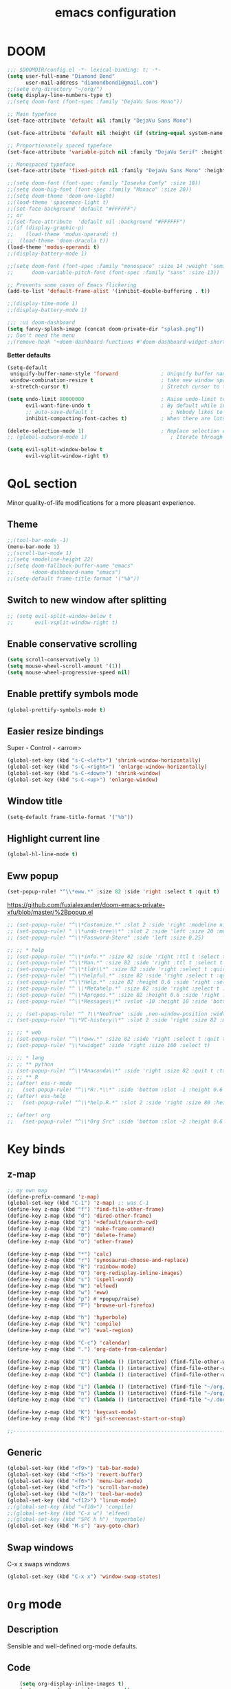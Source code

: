 #+STARTUP: overview
#+TITLE: emacs configuration
#+LANGUAGE: en
#+OPTIONS: num:nil

* DOOM
#+begin_src emacs-lisp
;;; $DOOMDIR/config.el -*- lexical-binding: t; -*-
(setq user-full-name "Diamond Bond"
      user-mail-address "diamondbond1@gmail.com")
;;(setq org-directory "~/org/")
(setq display-line-numbers-type t)
;;(setq doom-font (font-spec :family "DejaVu Sans Mono"))

;; Main typeface
(set-face-attribute 'default nil :family "DejaVu Sans Mono")

(set-face-attribute 'default nil :height (if (string-equal system-name "phoenix") 140 110))

;; Proportionately spaced typeface
(set-face-attribute 'variable-pitch nil :family "DejaVu Serif" :height 1.0)

;; Monospaced typeface
(set-face-attribute 'fixed-pitch nil :family "DejaVu Sans Mono" :height 1.0)

;;(setq doom-font (font-spec :family "Iosevka Comfy" :size 18))
;;(setq doom-big-font (font-spec :family "Monaco" :size 20))
;;(setq doom-theme 'doom-one-light)
;;(load-theme 'spacemacs-light t)
;;(set-face-background 'default "#FFFFFF")
;; or
;;(set-face-attribute  'default nil :background "#FFFFFF")
;;(if (display-graphic-p)
;;    (load-theme 'modus-operandi t)
;;  (load-theme 'doom-dracula t))
(load-theme 'modus-operandi t)
;;(display-battery-mode 1)

;;(setq doom-font (font-spec :family "monospace" :size 14 :weight 'semi-light)
;;      doom-variable-pitch-font (font-spec :family "sans" :size 13))

;; Prevents some cases of Emacs flickering
(add-to-list 'default-frame-alist '(inhibit-double-buffering . t))

;;(display-time-mode 1)
;;(display-battery-mode 1)

;;; :ui doom-dashboard
(setq fancy-splash-image (concat doom-private-dir "splash.png"))
;; Don't need the menu
;;(remove-hook '+doom-dashboard-functions #'doom-dashboard-widget-shortmenu)
#+end_src

*Better defaults*
#+begin_src emacs-lisp
(setq-default
 uniquify-buffer-name-style 'forward              ; Uniquify buffer names
 window-combination-resize t                      ; take new window space from all other windows (not just current)
 x-stretch-cursor t)                              ; Stretch cursor to the glyph width

(setq undo-limit 80000000                         ; Raise undo-limit to 80Mb
      evil-want-fine-undo t                       ; By default while in insert all changes are one big blob. Be more granular
      ;; auto-save-default t                         ; Nobody likes to loose work, I certainly don't
      inhibit-compacting-font-caches t)           ; When there are lots of glyphs, keep them in memory

(delete-selection-mode 1)                         ; Replace selection when inserting text
;; (global-subword-mode 1)                           ; Iterate through CamelCase words

(setq evil-split-window-below t
      evil-vsplit-window-right t)
#+end_src
* QoL section
Minor quality-of-life modifications for a more pleasant experience.
** Theme
#+begin_src emacs-lisp
;;(tool-bar-mode -1)
(menu-bar-mode 1)
;;(scroll-bar-mode 1)
;;(setq +modeline-height 22)
;;(setq doom-fallback-buffer-name "emacs"
;;      +doom-dashboard-name "emacs")
;;(setq-default frame-title-format '("%b"))
#+end_src
** Switch to new window after splitting
#+begin_src emacs-lisp
;; (setq evil-split-window-below t
;;       evil-vsplit-window-right t)
#+end_src
** Enable conservative scrolling
#+BEGIN_SRC emacs-lisp
  (setq scroll-conservatively 1)
  (setq mouse-wheel-scroll-amount '(1))
  (setq mouse-wheel-progressive-speed nil)
#+END_SRC
** Enable prettify symbols mode
#+BEGIN_SRC emacs-lisp
  (global-prettify-symbols-mode t)
#+END_SRC
** Easier resize bindings
Super - Control - <arrow>
#+BEGIN_SRC emacs-lisp
  (global-set-key (kbd "s-C-<left>") 'shrink-window-horizontally)
  (global-set-key (kbd "s-C-<right>") 'enlarge-window-horizontally)
  (global-set-key (kbd "s-C-<down>") 'shrink-window)
  (global-set-key (kbd "s-C-<up>") 'enlarge-window)
#+END_SRC
** Window title
#+BEGIN_SRC emacs-lisp
(setq-default frame-title-format '("%b"))
#+END_SRC
** Highlight current line
#+BEGIN_SRC emacs-lisp
(global-hl-line-mode t)
#+END_SRC
** Eww popup
#+begin_src emacs-lisp
(set-popup-rule! "^\\*eww.*" :size 82 :side 'right :select t :quit t)
#+end_src

https://github.com/fuxialexander/doom-emacs-private-xfu/blob/master/%2Bpopup.el
#+begin_src emacs-lisp
;; (set-popup-rule! "^\\*Customize.*" :slot 2 :side 'right :modeline nil :select t :quit t)
;; (set-popup-rule! " \\*undo-tree\\*" :slot 2 :side 'left :size 20 :modeline nil :select t :quit t)
;; (set-popup-rule! "^\\*Password-Store" :side 'left :size 0.25)

;; ;; * help
;; (set-popup-rule! "^\\*info.*" :size 82 :side 'right :ttl t :select t :quit t)
;; (set-popup-rule! "^\\*Man.*" :size 82 :side 'right :ttl t :select t :quit t)
;; (set-popup-rule! "^\\*tldr\\*" :size 82 :side 'right :select t :quit t)
;; (set-popup-rule! "^\\*helpful.*" :size 82 :side 'right :select t :quit t)
;; (set-popup-rule! "^\\*Help.*" :size 82 :height 0.6 :side 'right :select t :quit t)
;; (set-popup-rule! "^ \\*Metahelp.*" :size 82 :side 'right :select t :quit t)
;; (set-popup-rule! "^\\*Apropos.*" :size 82 :height 0.6 :side 'right :select t :quit t)
;; (set-popup-rule! "^\\*Messages\\*" :vslot -10 :height 10 :side 'bottom :select t :quit t :ttl nil)

;; ;; (set-popup-rule! "^ ?\\*NeoTree" :side ,neo-window-position :width ,neo-window-width :quit 'current :select t)
;; (set-popup-rule! "\\*VC-history\\*" :slot 2 :side 'right :size 82 :modeline nil :select t :quit t)

;; ;; * web
;; (set-popup-rule! "^\\*eww.*" :size 82 :side 'right :select t :quit t)
;; (set-popup-rule! "\\*xwidget" :side 'right :size 100 :select t)

;; ;; * lang
;; ;; ** python
;; (set-popup-rule! "^\\*Anaconda\\*" :side 'right :size 82 :quit t :ttl t)
;; ;; ** R
;; (after! ess-r-mode
;;   (set-popup-rule! "^\\*R:.*\\*" :side 'bottom :slot -1 :height 0.6 :width 0.5 :select nil :quit nil :ttl nil))
;; (after! ess-help
;;   (set-popup-rule! "^\\*help.R.*" :slot 2 :side 'right :size 80 :height 0.4 :select t :quit t :transient t))

;; (after! org
;;   (set-popup-rule! "^\\*Org Src" :side 'bottom :slot -2 :height 0.6 :width 0.5 :select t :autosave t :ttl nil :quit nil :select t))
#+end_src
* Key binds
** z-map
#+begin_src emacs-lisp
;; my own map
(define-prefix-command 'z-map)
(global-set-key (kbd "C-1") 'z-map) ;; was C-1
(define-key z-map (kbd "f") 'find-file-other-frame)
(define-key z-map (kbd "d") 'dired-other-frame)
(define-key z-map (kbd "g") '+default/search-cwd)
(define-key z-map (kbd "2") 'make-frame-command)
(define-key z-map (kbd "0") 'delete-frame)
(define-key z-map (kbd "o") 'other-frame)

(define-key z-map (kbd "*") 'calc)
(define-key z-map (kbd "r") 'synosaurus-choose-and-replace)
(define-key z-map (kbd "R") 'rainbow-mode)
(define-key z-map (kbd "O") 'org-redisplay-inline-images)
(define-key z-map (kbd "s") 'ispell-word)
(define-key z-map (kbd "W") 'elfeed)
(define-key z-map (kbd "w") 'eww)
(define-key z-map (kbd "p") #'+popup/raise)
(define-key z-map (kbd "F") 'browse-url-firefox)

(define-key z-map (kbd "h") 'hyperbole)
(define-key z-map (kbd "k") 'compile)
(define-key z-map (kbd "e") 'eval-region)

(define-key z-map (kbd "C-c") 'calendar)
(define-key z-map (kbd ".") 'org-date-from-calendar)

(define-key z-map (kbd "I") (lambda () (interactive) (find-file-other-window "~/org/index.org")))
(define-key z-map (kbd "N") (lambda () (interactive) (find-file-other-window "~/org/notes.org")))
(define-key z-map (kbd "C") (lambda () (interactive) (find-file-other-window "~/.doom.d/config.org")))

(define-key z-map (kbd "i") (lambda () (interactive) (find-file "~/org/index.org")))
(define-key z-map (kbd "n") (lambda () (interactive) (find-file "~/org/notes.org")))
(define-key z-map (kbd "c") (lambda () (interactive) (find-file "~/.doom.d/config.org")))

(define-key z-map (kbd "K") 'keycast-mode)
(define-key z-map (kbd "R") 'gif-screencast-start-or-stop)

;;---------------------------------------------------------------------
#+end_src

** Generic
#+BEGIN_SRC emacs-lisp
(global-set-key (kbd "<f9>") 'tab-bar-mode)
(global-set-key (kbd "<f5>") 'revert-buffer)
(global-set-key (kbd "<f6>") 'menu-bar-mode)
(global-set-key (kbd "<f7>") 'scroll-bar-mode)
(global-set-key (kbd "<f8>") 'tool-bar-mode)
(global-set-key (kbd "<f12>") 'linum-mode)
;;(global-set-key (kbd "<f10>") 'compile)
;;(global-set-key (kbd "C-x w") 'elfeed)
;;(global-set-key (kbd "SPC h h") 'hyperbole)
(global-set-key (kbd "M-s") 'avy-goto-char)
#+END_SRC
** Swap windows
C-x x swaps windows
#+BEGIN_SRC emacs-lisp
(global-set-key (kbd "C-x x") 'window-swap-states)
#+END_SRC
* =Org= mode
** Description
Sensible and well-defined org-mode defaults.
** Code
#+BEGIN_SRC emacs-lisp
	(setq org-display-inline-images t)
	(setq org-redisplay-inline-images t)
	(setq org-startup-with-inline-images "inlineimages")
    (setq org-agenda-files (list "inbox.org"))
	(global-set-key (kbd "C-<f1>") (lambda()
								 (interactive)
								 (show-all)))

  ;; src exec
  (org-babel-do-load-languages 'org-babel-load-languages
      '(
          (shell . t)
      )
  )

(setq org-directory "~/org"
      org-image-actual-width nil
      +org-export-directory "~/org/export"
      org-default-notes-file "~/org/inbox.org"
      org-id-locations-file "~/org/.orgids"
      org-agenda-files (directory-files-recursively "~/Dropbox/org/" "\\.org$")
      ;; org-export-in-background t
      org-catch-invisible-edits 'smart)

;; (setq org-todo-keywords
;;       '((sequence "TODO" "WIP" "WAIT" "DONE")))

#+END_SRC
* Eshell
** Aliases
#+BEGIN_SRC emacs-lisp
  (defalias 'open 'find-file-other-window)
  (defalias 'clean 'eshell/clear-scrollback)
#+END_SRC
** Custom functions
*** Open files as root
#+BEGIN_SRC emacs-lisp
  (defun eshell/sudo-open (filename)
    "Open a file as root in Eshell."
    (let ((qual-filename (if (string-match "^/" filename)
                             filename
                           (concat (expand-file-name (eshell/pwd)) "/" filename))))
      (switch-to-buffer
       (find-file-noselect
        (concat "/sudo::" qual-filename)))))
#+END_SRC
*** Super - Control - RET to open eshell
#+BEGIN_SRC emacs-lisp
  (defun eshell-other-window ()
    "Create or visit an eshell buffer."
    (interactive)
    (if (not (get-buffer "*eshell*"))
        (progn
          (split-window-sensibly (selected-window))
          (other-window 1)
          (eshell))
      (switch-to-buffer-other-window "*eshell*")))

  (global-set-key (kbd "<s-C-return>") 'eshell-other-window)
#+END_SRC
* Use-package!
** Initialize =diminish=
*** Description
Diminish hides minor modes to prevent cluttering your mode line.
*** Code
#+BEGIN_SRC emacs-lisp
;;(use-package! diminish)
#+END_SRC
** Initialize =nov=
*** Description
epub reader.
*** Code
#+BEGIN_SRC emacs-lisp
(use-package! nov
  :mode ("\\.epub\\'" . nov-mode)
  :config
  (setq nov-save-place-file (concat doom-cache-dir "nov-places")))
#+END_SRC
** Initialize =spaceline=
*** Description
Spaceline.
*** Code
#+BEGIN_SRC emacs-lisp
;;(use-package! spaceline)
#+END_SRC
** Initialize =powerline=
*** Description
We utilize the spaceline theme for powerline.
*** Code
#+BEGIN_SRC emacs-lisp
 ;; (use-package! powerline
 ;;    :init
 ;;    (spaceline-spacemacs-theme)
 ;;    :hook
 ;;    ('after-init-hook) . 'powerline-reset)
#+END_SRC
** Initialize =dashboard=
*** Description
Pretty emacs logo at startup.
*** Code
#+BEGIN_SRC emacs-lisp
(use-package! dashboard
  :defer nil
  :preface
  (defun init-edit ()
    "Edit initialization file"
    (interactive)
    (find-file "~/.doom.d/init.el"))
  (defun config-edit ()
    "Edit configuration file"
    (interactive)
    (find-file "~/.doom.d/config.org"))
  (defun create-scratch-buffer ()
    "Create a scratch buffer"
    (interactive)
    (switch-to-buffer (get-buffer-create "*scratch*"))
    (lisp-interaction-mode))
  :config
  (dashboard-setup-startup-hook)
  (setq dashboard-items '((recents . 5)))
  (setq dashboard-banner-logo-title "Welcome to Emacs!")
  (setq dashboard-startup-banner "~/.doom.d/splash.png")
  (setq dashboard-center-content t)
  (setq dashboard-show-shortcuts nil)
  (setq dashboard-set-init-info t)
  (setq dashboard-set-footer nil)
  (setq dashboard-set-navigator t)
  (setq dashboard-navigator-buttons
        `(((,nil
            "Scratch Buffer"
            "Switch to the scratch buffer"
            (lambda (&rest _) (create-scratch-buffer))
            'default)
           (nil
            "Config.org"
            "Open Emacs configuration file for easy editing"
            (lambda (&rest _) (config-edit))
            'default)))))

(setq initial-buffer-choice (lambda () (get-buffer-create "*dashboard*")))
#+END_SRC
** Initialize =switch-window=
*** Description
C-x o and pick window. (a,s,d...)
*** Code
#+BEGIN_SRC emacs-lisp
  (use-package! switch-window
	:config
	(setq switch-window-input-style 'minibuffer)
	(setq switch-window-increase 4)
	(setq switch-window-threshold 2)
	(setq switch-window-shortcut-style 'qwerty)
	(setq switch-window-qwerty-shortcuts
		  '("a" "s" "d" "f" "j" "k" "l"))
	:bind
	([remap other-window] . switch-window))
#+END_SRC
** Initialize =elfeed=
*** Description
RSS reader for Emacs.
*** Code
#+BEGIN_SRC emacs-lisp
  (setq elfeed-feeds
      '((("https://www.gnome.org/feed/" gnu de)
        ("https://planet.emacslife.com/atom.xml" emacs community)
        ("https://www.ecb.europa.eu/rss/press.html" economics eu)
		  ("https://news.ycombinator.com/rss" ycombinator news)
		  ("https://www.phoronix.com/rss.php" phoronix))))
#+END_SRC
** Initialize =saveplace=
*** Description
Saves cursor location in buffers.
*** Code
#+begin_src emacs-lisp
  (use-package! saveplace
	  :defer nil
    :config
    (save-place-mode))
#+end_src
** Initialize =which-key=
*** Code
#+begin_src emacs-lisp
(after! which-key
    (setq which-key-idle-delay 0.5))
#+end_src
** Initialize =magit=
*** Code
#+begin_src emacs-lisp
(after! magit
  ;; (magit-wip-mode)
  (setq magit-repository-directories '(("~/git" . 2))
        magit-save-repository-buffers nil
        ;; Don't restore the wconf after quitting magit
        magit-inhibit-save-previous-winconf t
        magit-log-arguments '("--graph" "--decorate" "--color")
        ;; magit-delete-by-moving-to-trash nil
        git-commit-summary-max-length 120))
#+end_src
** Initialize =xelatex=
*** Code
#+begin_src emacs-lisp
(after! latex
    (setq org-latex-compiler "xelatex"))
#+end_src
